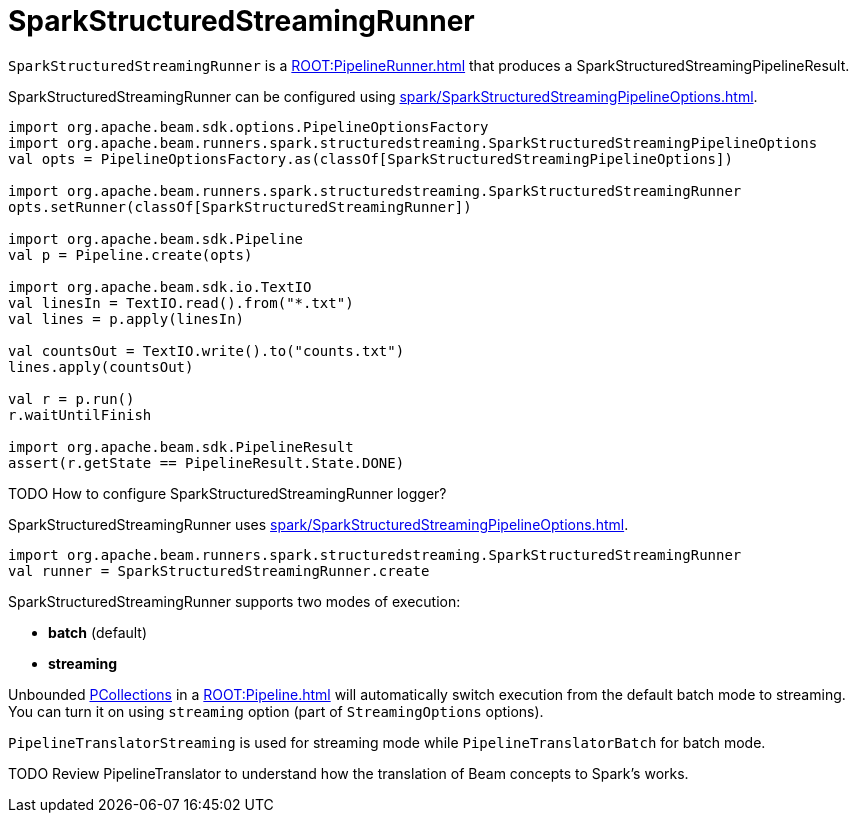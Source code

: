 = SparkStructuredStreamingRunner

`SparkStructuredStreamingRunner` is a xref:ROOT:PipelineRunner.adoc[] that produces a SparkStructuredStreamingPipelineResult.

SparkStructuredStreamingRunner can be configured using xref:spark/SparkStructuredStreamingPipelineOptions.adoc[].

[source,scala]
----
import org.apache.beam.sdk.options.PipelineOptionsFactory
import org.apache.beam.runners.spark.structuredstreaming.SparkStructuredStreamingPipelineOptions
val opts = PipelineOptionsFactory.as(classOf[SparkStructuredStreamingPipelineOptions])

import org.apache.beam.runners.spark.structuredstreaming.SparkStructuredStreamingRunner
opts.setRunner(classOf[SparkStructuredStreamingRunner])

import org.apache.beam.sdk.Pipeline
val p = Pipeline.create(opts)

import org.apache.beam.sdk.io.TextIO
val linesIn = TextIO.read().from("*.txt")
val lines = p.apply(linesIn)

val countsOut = TextIO.write().to("counts.txt")
lines.apply(countsOut)

val r = p.run()
r.waitUntilFinish

import org.apache.beam.sdk.PipelineResult
assert(r.getState == PipelineResult.State.DONE)
----

TODO How to configure SparkStructuredStreamingRunner logger?

SparkStructuredStreamingRunner uses xref:spark/SparkStructuredStreamingPipelineOptions.adoc[].

[source,scala]
----
import org.apache.beam.runners.spark.structuredstreaming.SparkStructuredStreamingRunner
val runner = SparkStructuredStreamingRunner.create
----

SparkStructuredStreamingRunner supports two modes of execution:

* *batch* (default)
* *streaming*

Unbounded xref:ROOT:PCollection.adoc[PCollections] in a xref:ROOT:Pipeline.adoc[] will automatically switch execution from the default batch mode to streaming. You can turn it on using `streaming` option (part of `StreamingOptions` options).

`PipelineTranslatorStreaming` is used for streaming mode while `PipelineTranslatorBatch` for batch mode.

TODO Review PipelineTranslator to understand how the translation of Beam concepts to Spark's works.
